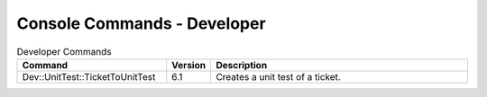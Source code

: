 ###############################
Console Commands - Developer
###############################

.. list-table:: Developer Commands
   :widths: 35 5 65
   :header-rows: 1

   * - Command
     - Version
     - Description
   * - Dev::UnitTest::TicketToUnitTest
     - 6.1
     - Creates a unit test of a ticket.
..
